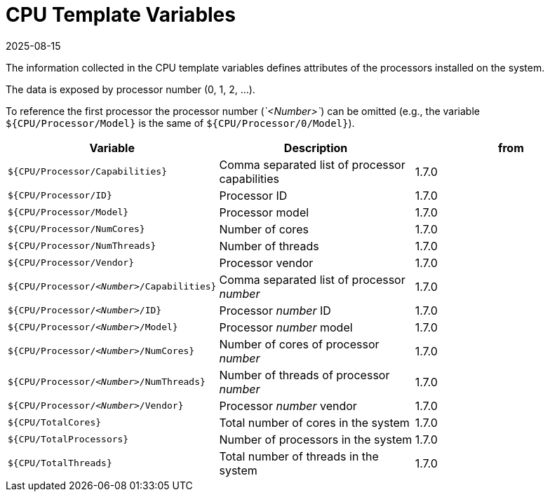 = CPU Template Variables
:revdate: 2025-08-15
:page-revdate: {revdate}

The information collected in the CPU template variables defines attributes of the processors
installed on the system.

The data is exposed by processor number (0, 1, 2, ...).

To reference the first processor the processor number (_`<Number>`_) can be omitted (e.g., the variable `${CPU/Processor/Model}` is the same of `${CPU/Processor/0/Model}`).

|===
| Variable | Description | from

| `${CPU/Processor/Capabilities}`
| Comma separated list of processor capabilities
| 1.7.0

| `${CPU/Processor/ID}`
| Processor ID
| 1.7.0

| `${CPU/Processor/Model}`
| Processor model
| 1.7.0

| `${CPU/Processor/NumCores}`
| Number of cores
| 1.7.0

| `${CPU/Processor/NumThreads}`
| Number of threads
| 1.7.0

| `${CPU/Processor/Vendor}`
| Processor vendor
| 1.7.0

| `${CPU/Processor/_<Number>_/Capabilities}`
| Comma separated list of processor _number_
| 1.7.0

| `${CPU/Processor/_<Number>_/ID}`
| Processor _number_ ID
| 1.7.0

| `${CPU/Processor/_<Number>_/Model}`
| Processor _number_ model
| 1.7.0

| `${CPU/Processor/_<Number>_/NumCores}`
| Number of cores of processor _number_
| 1.7.0

| `${CPU/Processor/_<Number>_/NumThreads}`
| Number of threads of processor _number_
| 1.7.0

| `${CPU/Processor/_<Number>_/Vendor}`
| Processor _number_ vendor
| 1.7.0

| `${CPU/TotalCores}`
| Total number of cores in the system
| 1.7.0

| `${CPU/TotalProcessors}`
| Number of processors in the system
| 1.7.0

| `${CPU/TotalThreads}`
| Total number of threads in the system
| 1.7.0
|===
